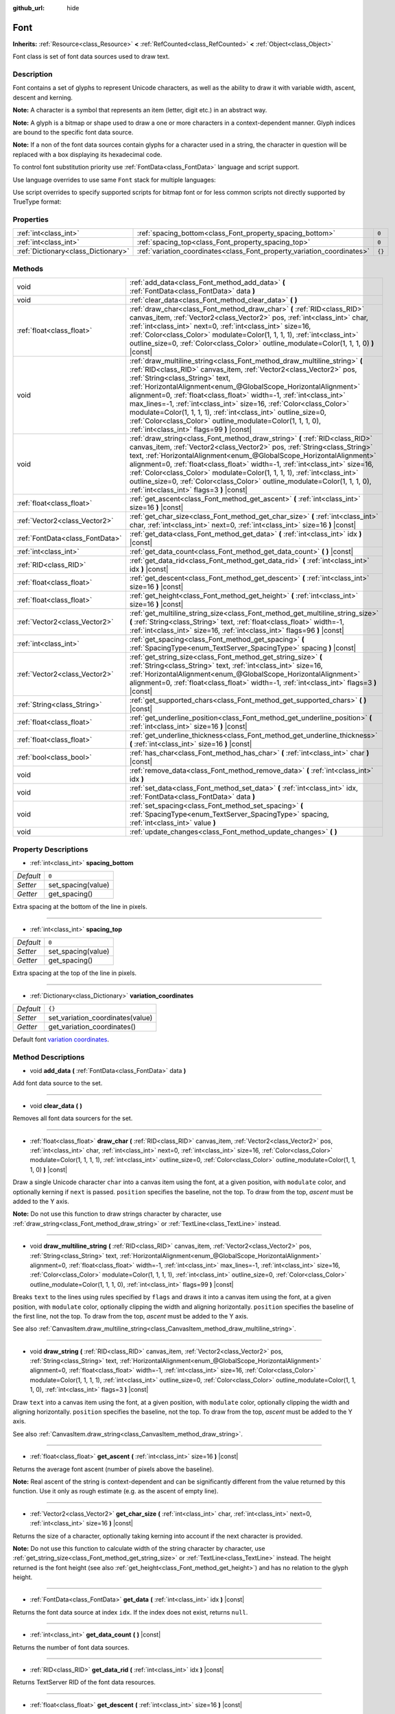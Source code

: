 :github_url: hide

.. Generated automatically by doc/tools/make_rst.py in Godot's source tree.
.. DO NOT EDIT THIS FILE, but the Font.xml source instead.
.. The source is found in doc/classes or modules/<name>/doc_classes.

.. _class_Font:

Font
====

**Inherits:** :ref:`Resource<class_Resource>` **<** :ref:`RefCounted<class_RefCounted>` **<** :ref:`Object<class_Object>`

Font class is set of font data sources used to draw text.

Description
-----------

Font contains a set of glyphs to represent Unicode characters, as well as the ability to draw it with variable width, ascent, descent and kerning.

\ **Note:** A character is a symbol that represents an item (letter, digit etc.) in an abstract way.

\ **Note:** A glyph is a bitmap or shape used to draw a one or more characters in a context-dependent manner. Glyph indices are bound to the specific font data source.

\ **Note:** If a non of the font data sources contain glyphs for a character used in a string, the character in question will be replaced with a box displaying its hexadecimal code.


.. tabs::

 .. code-tab:: gdscript

    var font = Font.new()
    font.add_data(load("res://BarlowCondensed-Bold.ttf"))
    $"Label".set("custom_fonts/font", font)
    $"Label".set("custom_fonts/font_size", 64)

 .. code-tab:: csharp

    var font = new Font();
    font.AddData(ResourceLoader.Load<FontData>("res://BarlowCondensed-Bold.ttf"));
    GetNode("Label").Set("custom_fonts/font", font);
    GetNode("Label").Set("custom_font_sizes/font_size", 64);



To control font substitution priority use :ref:`FontData<class_FontData>` language and script support.

Use language overrides to use same ``Font`` stack for multiple languages:


.. tabs::

 .. code-tab:: gdscript

    # Use Naskh font for Persian and Nastaʼlīq font for Urdu text.
    var font_data_fa = load("res://NotoNaskhArabicUI_Regular.ttf");
    font_data_fa.set_language_support_override("fa", true);
    font_data_fa.set_language_support_override("ur", false);
    
    var font_data_ur = load("res://NotoNastaliqUrdu_Regular.ttf");
    font_data_ur.set_language_support_override("fa", false);
    font_data_ur.set_language_support_override("ur", true);

 .. code-tab:: csharp

    // Use Naskh font for Persian and Nastaʼlīq font for Urdu text.
    var fontDataFA = ResourceLoader.Load<FontData>("res://NotoNaskhArabicUI_Regular.ttf");
    fontDataFA.SetLanguageSupportOverride("fa", true);
    fontDataFA.SetLanguageSupportOverride("ur", false);
    
    var fontDataUR = ResourceLoader.Load<FontData>("res://NotoNastaliqUrdu_Regular.ttf");
    fontDataUR.SetLanguageSupportOverride("fa", false);
    fontDataUR.SetLanguageSupportOverride("ur", true);



Use script overrides to specify supported scripts for bitmap font or for less common scripts not directly supported by TrueType format:


.. tabs::

 .. code-tab:: gdscript

    # Use specified font for Egyptian hieroglyphs.
    var font_data = load("res://unifont.ttf");
    font_data.set_script_support_override("Egyp", true);

 .. code-tab:: csharp

    // Use specified font for Egyptian hieroglyphs.
    var fontData = ResourceLoader.Load<FontData>("res://unifont.ttf");
    fontData.SetScriptSupportOverride("Egyp", true);



Properties
----------

+-------------------------------------+-------------------------------------------------------------------------+--------+
| :ref:`int<class_int>`               | :ref:`spacing_bottom<class_Font_property_spacing_bottom>`               | ``0``  |
+-------------------------------------+-------------------------------------------------------------------------+--------+
| :ref:`int<class_int>`               | :ref:`spacing_top<class_Font_property_spacing_top>`                     | ``0``  |
+-------------------------------------+-------------------------------------------------------------------------+--------+
| :ref:`Dictionary<class_Dictionary>` | :ref:`variation_coordinates<class_Font_property_variation_coordinates>` | ``{}`` |
+-------------------------------------+-------------------------------------------------------------------------+--------+

Methods
-------

+---------------------------------+----------------------------------------------------------------------------------------------------------------------------------------------------------------------------------------------------------------------------------------------------------------------------------------------------------------------------------------------------------------------------------------------------------------------------------------------------------------------------------------------------------------------------------------------------------------------------------+
| void                            | :ref:`add_data<class_Font_method_add_data>` **(** :ref:`FontData<class_FontData>` data **)**                                                                                                                                                                                                                                                                                                                                                                                                                                                                                     |
+---------------------------------+----------------------------------------------------------------------------------------------------------------------------------------------------------------------------------------------------------------------------------------------------------------------------------------------------------------------------------------------------------------------------------------------------------------------------------------------------------------------------------------------------------------------------------------------------------------------------------+
| void                            | :ref:`clear_data<class_Font_method_clear_data>` **(** **)**                                                                                                                                                                                                                                                                                                                                                                                                                                                                                                                      |
+---------------------------------+----------------------------------------------------------------------------------------------------------------------------------------------------------------------------------------------------------------------------------------------------------------------------------------------------------------------------------------------------------------------------------------------------------------------------------------------------------------------------------------------------------------------------------------------------------------------------------+
| :ref:`float<class_float>`       | :ref:`draw_char<class_Font_method_draw_char>` **(** :ref:`RID<class_RID>` canvas_item, :ref:`Vector2<class_Vector2>` pos, :ref:`int<class_int>` char, :ref:`int<class_int>` next=0, :ref:`int<class_int>` size=16, :ref:`Color<class_Color>` modulate=Color(1, 1, 1, 1), :ref:`int<class_int>` outline_size=0, :ref:`Color<class_Color>` outline_modulate=Color(1, 1, 1, 0) **)** |const|                                                                                                                                                                                        |
+---------------------------------+----------------------------------------------------------------------------------------------------------------------------------------------------------------------------------------------------------------------------------------------------------------------------------------------------------------------------------------------------------------------------------------------------------------------------------------------------------------------------------------------------------------------------------------------------------------------------------+
| void                            | :ref:`draw_multiline_string<class_Font_method_draw_multiline_string>` **(** :ref:`RID<class_RID>` canvas_item, :ref:`Vector2<class_Vector2>` pos, :ref:`String<class_String>` text, :ref:`HorizontalAlignment<enum_@GlobalScope_HorizontalAlignment>` alignment=0, :ref:`float<class_float>` width=-1, :ref:`int<class_int>` max_lines=-1, :ref:`int<class_int>` size=16, :ref:`Color<class_Color>` modulate=Color(1, 1, 1, 1), :ref:`int<class_int>` outline_size=0, :ref:`Color<class_Color>` outline_modulate=Color(1, 1, 1, 0), :ref:`int<class_int>` flags=99 **)** |const| |
+---------------------------------+----------------------------------------------------------------------------------------------------------------------------------------------------------------------------------------------------------------------------------------------------------------------------------------------------------------------------------------------------------------------------------------------------------------------------------------------------------------------------------------------------------------------------------------------------------------------------------+
| void                            | :ref:`draw_string<class_Font_method_draw_string>` **(** :ref:`RID<class_RID>` canvas_item, :ref:`Vector2<class_Vector2>` pos, :ref:`String<class_String>` text, :ref:`HorizontalAlignment<enum_@GlobalScope_HorizontalAlignment>` alignment=0, :ref:`float<class_float>` width=-1, :ref:`int<class_int>` size=16, :ref:`Color<class_Color>` modulate=Color(1, 1, 1, 1), :ref:`int<class_int>` outline_size=0, :ref:`Color<class_Color>` outline_modulate=Color(1, 1, 1, 0), :ref:`int<class_int>` flags=3 **)** |const|                                                          |
+---------------------------------+----------------------------------------------------------------------------------------------------------------------------------------------------------------------------------------------------------------------------------------------------------------------------------------------------------------------------------------------------------------------------------------------------------------------------------------------------------------------------------------------------------------------------------------------------------------------------------+
| :ref:`float<class_float>`       | :ref:`get_ascent<class_Font_method_get_ascent>` **(** :ref:`int<class_int>` size=16 **)** |const|                                                                                                                                                                                                                                                                                                                                                                                                                                                                                |
+---------------------------------+----------------------------------------------------------------------------------------------------------------------------------------------------------------------------------------------------------------------------------------------------------------------------------------------------------------------------------------------------------------------------------------------------------------------------------------------------------------------------------------------------------------------------------------------------------------------------------+
| :ref:`Vector2<class_Vector2>`   | :ref:`get_char_size<class_Font_method_get_char_size>` **(** :ref:`int<class_int>` char, :ref:`int<class_int>` next=0, :ref:`int<class_int>` size=16 **)** |const|                                                                                                                                                                                                                                                                                                                                                                                                                |
+---------------------------------+----------------------------------------------------------------------------------------------------------------------------------------------------------------------------------------------------------------------------------------------------------------------------------------------------------------------------------------------------------------------------------------------------------------------------------------------------------------------------------------------------------------------------------------------------------------------------------+
| :ref:`FontData<class_FontData>` | :ref:`get_data<class_Font_method_get_data>` **(** :ref:`int<class_int>` idx **)** |const|                                                                                                                                                                                                                                                                                                                                                                                                                                                                                        |
+---------------------------------+----------------------------------------------------------------------------------------------------------------------------------------------------------------------------------------------------------------------------------------------------------------------------------------------------------------------------------------------------------------------------------------------------------------------------------------------------------------------------------------------------------------------------------------------------------------------------------+
| :ref:`int<class_int>`           | :ref:`get_data_count<class_Font_method_get_data_count>` **(** **)** |const|                                                                                                                                                                                                                                                                                                                                                                                                                                                                                                      |
+---------------------------------+----------------------------------------------------------------------------------------------------------------------------------------------------------------------------------------------------------------------------------------------------------------------------------------------------------------------------------------------------------------------------------------------------------------------------------------------------------------------------------------------------------------------------------------------------------------------------------+
| :ref:`RID<class_RID>`           | :ref:`get_data_rid<class_Font_method_get_data_rid>` **(** :ref:`int<class_int>` idx **)** |const|                                                                                                                                                                                                                                                                                                                                                                                                                                                                                |
+---------------------------------+----------------------------------------------------------------------------------------------------------------------------------------------------------------------------------------------------------------------------------------------------------------------------------------------------------------------------------------------------------------------------------------------------------------------------------------------------------------------------------------------------------------------------------------------------------------------------------+
| :ref:`float<class_float>`       | :ref:`get_descent<class_Font_method_get_descent>` **(** :ref:`int<class_int>` size=16 **)** |const|                                                                                                                                                                                                                                                                                                                                                                                                                                                                              |
+---------------------------------+----------------------------------------------------------------------------------------------------------------------------------------------------------------------------------------------------------------------------------------------------------------------------------------------------------------------------------------------------------------------------------------------------------------------------------------------------------------------------------------------------------------------------------------------------------------------------------+
| :ref:`float<class_float>`       | :ref:`get_height<class_Font_method_get_height>` **(** :ref:`int<class_int>` size=16 **)** |const|                                                                                                                                                                                                                                                                                                                                                                                                                                                                                |
+---------------------------------+----------------------------------------------------------------------------------------------------------------------------------------------------------------------------------------------------------------------------------------------------------------------------------------------------------------------------------------------------------------------------------------------------------------------------------------------------------------------------------------------------------------------------------------------------------------------------------+
| :ref:`Vector2<class_Vector2>`   | :ref:`get_multiline_string_size<class_Font_method_get_multiline_string_size>` **(** :ref:`String<class_String>` text, :ref:`float<class_float>` width=-1, :ref:`int<class_int>` size=16, :ref:`int<class_int>` flags=96 **)** |const|                                                                                                                                                                                                                                                                                                                                            |
+---------------------------------+----------------------------------------------------------------------------------------------------------------------------------------------------------------------------------------------------------------------------------------------------------------------------------------------------------------------------------------------------------------------------------------------------------------------------------------------------------------------------------------------------------------------------------------------------------------------------------+
| :ref:`int<class_int>`           | :ref:`get_spacing<class_Font_method_get_spacing>` **(** :ref:`SpacingType<enum_TextServer_SpacingType>` spacing **)** |const|                                                                                                                                                                                                                                                                                                                                                                                                                                                    |
+---------------------------------+----------------------------------------------------------------------------------------------------------------------------------------------------------------------------------------------------------------------------------------------------------------------------------------------------------------------------------------------------------------------------------------------------------------------------------------------------------------------------------------------------------------------------------------------------------------------------------+
| :ref:`Vector2<class_Vector2>`   | :ref:`get_string_size<class_Font_method_get_string_size>` **(** :ref:`String<class_String>` text, :ref:`int<class_int>` size=16, :ref:`HorizontalAlignment<enum_@GlobalScope_HorizontalAlignment>` alignment=0, :ref:`float<class_float>` width=-1, :ref:`int<class_int>` flags=3 **)** |const|                                                                                                                                                                                                                                                                                  |
+---------------------------------+----------------------------------------------------------------------------------------------------------------------------------------------------------------------------------------------------------------------------------------------------------------------------------------------------------------------------------------------------------------------------------------------------------------------------------------------------------------------------------------------------------------------------------------------------------------------------------+
| :ref:`String<class_String>`     | :ref:`get_supported_chars<class_Font_method_get_supported_chars>` **(** **)** |const|                                                                                                                                                                                                                                                                                                                                                                                                                                                                                            |
+---------------------------------+----------------------------------------------------------------------------------------------------------------------------------------------------------------------------------------------------------------------------------------------------------------------------------------------------------------------------------------------------------------------------------------------------------------------------------------------------------------------------------------------------------------------------------------------------------------------------------+
| :ref:`float<class_float>`       | :ref:`get_underline_position<class_Font_method_get_underline_position>` **(** :ref:`int<class_int>` size=16 **)** |const|                                                                                                                                                                                                                                                                                                                                                                                                                                                        |
+---------------------------------+----------------------------------------------------------------------------------------------------------------------------------------------------------------------------------------------------------------------------------------------------------------------------------------------------------------------------------------------------------------------------------------------------------------------------------------------------------------------------------------------------------------------------------------------------------------------------------+
| :ref:`float<class_float>`       | :ref:`get_underline_thickness<class_Font_method_get_underline_thickness>` **(** :ref:`int<class_int>` size=16 **)** |const|                                                                                                                                                                                                                                                                                                                                                                                                                                                      |
+---------------------------------+----------------------------------------------------------------------------------------------------------------------------------------------------------------------------------------------------------------------------------------------------------------------------------------------------------------------------------------------------------------------------------------------------------------------------------------------------------------------------------------------------------------------------------------------------------------------------------+
| :ref:`bool<class_bool>`         | :ref:`has_char<class_Font_method_has_char>` **(** :ref:`int<class_int>` char **)** |const|                                                                                                                                                                                                                                                                                                                                                                                                                                                                                       |
+---------------------------------+----------------------------------------------------------------------------------------------------------------------------------------------------------------------------------------------------------------------------------------------------------------------------------------------------------------------------------------------------------------------------------------------------------------------------------------------------------------------------------------------------------------------------------------------------------------------------------+
| void                            | :ref:`remove_data<class_Font_method_remove_data>` **(** :ref:`int<class_int>` idx **)**                                                                                                                                                                                                                                                                                                                                                                                                                                                                                          |
+---------------------------------+----------------------------------------------------------------------------------------------------------------------------------------------------------------------------------------------------------------------------------------------------------------------------------------------------------------------------------------------------------------------------------------------------------------------------------------------------------------------------------------------------------------------------------------------------------------------------------+
| void                            | :ref:`set_data<class_Font_method_set_data>` **(** :ref:`int<class_int>` idx, :ref:`FontData<class_FontData>` data **)**                                                                                                                                                                                                                                                                                                                                                                                                                                                          |
+---------------------------------+----------------------------------------------------------------------------------------------------------------------------------------------------------------------------------------------------------------------------------------------------------------------------------------------------------------------------------------------------------------------------------------------------------------------------------------------------------------------------------------------------------------------------------------------------------------------------------+
| void                            | :ref:`set_spacing<class_Font_method_set_spacing>` **(** :ref:`SpacingType<enum_TextServer_SpacingType>` spacing, :ref:`int<class_int>` value **)**                                                                                                                                                                                                                                                                                                                                                                                                                               |
+---------------------------------+----------------------------------------------------------------------------------------------------------------------------------------------------------------------------------------------------------------------------------------------------------------------------------------------------------------------------------------------------------------------------------------------------------------------------------------------------------------------------------------------------------------------------------------------------------------------------------+
| void                            | :ref:`update_changes<class_Font_method_update_changes>` **(** **)**                                                                                                                                                                                                                                                                                                                                                                                                                                                                                                              |
+---------------------------------+----------------------------------------------------------------------------------------------------------------------------------------------------------------------------------------------------------------------------------------------------------------------------------------------------------------------------------------------------------------------------------------------------------------------------------------------------------------------------------------------------------------------------------------------------------------------------------+

Property Descriptions
---------------------

.. _class_Font_property_spacing_bottom:

- :ref:`int<class_int>` **spacing_bottom**

+-----------+--------------------+
| *Default* | ``0``              |
+-----------+--------------------+
| *Setter*  | set_spacing(value) |
+-----------+--------------------+
| *Getter*  | get_spacing()      |
+-----------+--------------------+

Extra spacing at the bottom of the line in pixels.

----

.. _class_Font_property_spacing_top:

- :ref:`int<class_int>` **spacing_top**

+-----------+--------------------+
| *Default* | ``0``              |
+-----------+--------------------+
| *Setter*  | set_spacing(value) |
+-----------+--------------------+
| *Getter*  | get_spacing()      |
+-----------+--------------------+

Extra spacing at the top of the line in pixels.

----

.. _class_Font_property_variation_coordinates:

- :ref:`Dictionary<class_Dictionary>` **variation_coordinates**

+-----------+----------------------------------+
| *Default* | ``{}``                           |
+-----------+----------------------------------+
| *Setter*  | set_variation_coordinates(value) |
+-----------+----------------------------------+
| *Getter*  | get_variation_coordinates()      |
+-----------+----------------------------------+

Default font `variation coordinates <https://docs.microsoft.com/en-us/typography/opentype/spec/dvaraxisreg>`__.

Method Descriptions
-------------------

.. _class_Font_method_add_data:

- void **add_data** **(** :ref:`FontData<class_FontData>` data **)**

Add font data source to the set.

----

.. _class_Font_method_clear_data:

- void **clear_data** **(** **)**

Removes all font data sourcers for the set.

----

.. _class_Font_method_draw_char:

- :ref:`float<class_float>` **draw_char** **(** :ref:`RID<class_RID>` canvas_item, :ref:`Vector2<class_Vector2>` pos, :ref:`int<class_int>` char, :ref:`int<class_int>` next=0, :ref:`int<class_int>` size=16, :ref:`Color<class_Color>` modulate=Color(1, 1, 1, 1), :ref:`int<class_int>` outline_size=0, :ref:`Color<class_Color>` outline_modulate=Color(1, 1, 1, 0) **)** |const|

Draw a single Unicode character ``char`` into a canvas item using the font, at a given position, with ``modulate`` color, and optionally kerning if ``next`` is passed. ``position`` specifies the baseline, not the top. To draw from the top, *ascent* must be added to the Y axis.

\ **Note:** Do not use this function to draw strings character by character, use :ref:`draw_string<class_Font_method_draw_string>` or :ref:`TextLine<class_TextLine>` instead.

----

.. _class_Font_method_draw_multiline_string:

- void **draw_multiline_string** **(** :ref:`RID<class_RID>` canvas_item, :ref:`Vector2<class_Vector2>` pos, :ref:`String<class_String>` text, :ref:`HorizontalAlignment<enum_@GlobalScope_HorizontalAlignment>` alignment=0, :ref:`float<class_float>` width=-1, :ref:`int<class_int>` max_lines=-1, :ref:`int<class_int>` size=16, :ref:`Color<class_Color>` modulate=Color(1, 1, 1, 1), :ref:`int<class_int>` outline_size=0, :ref:`Color<class_Color>` outline_modulate=Color(1, 1, 1, 0), :ref:`int<class_int>` flags=99 **)** |const|

Breaks ``text`` to the lines using rules specified by ``flags`` and draws it into a canvas item using the font, at a given position, with ``modulate`` color, optionally clipping the width and aligning horizontally. ``position`` specifies the baseline of the first line, not the top. To draw from the top, *ascent* must be added to the Y axis.

See also :ref:`CanvasItem.draw_multiline_string<class_CanvasItem_method_draw_multiline_string>`.

----

.. _class_Font_method_draw_string:

- void **draw_string** **(** :ref:`RID<class_RID>` canvas_item, :ref:`Vector2<class_Vector2>` pos, :ref:`String<class_String>` text, :ref:`HorizontalAlignment<enum_@GlobalScope_HorizontalAlignment>` alignment=0, :ref:`float<class_float>` width=-1, :ref:`int<class_int>` size=16, :ref:`Color<class_Color>` modulate=Color(1, 1, 1, 1), :ref:`int<class_int>` outline_size=0, :ref:`Color<class_Color>` outline_modulate=Color(1, 1, 1, 0), :ref:`int<class_int>` flags=3 **)** |const|

Draw ``text`` into a canvas item using the font, at a given position, with ``modulate`` color, optionally clipping the width and aligning horizontally. ``position`` specifies the baseline, not the top. To draw from the top, *ascent* must be added to the Y axis.

See also :ref:`CanvasItem.draw_string<class_CanvasItem_method_draw_string>`.

----

.. _class_Font_method_get_ascent:

- :ref:`float<class_float>` **get_ascent** **(** :ref:`int<class_int>` size=16 **)** |const|

Returns the average font ascent (number of pixels above the baseline).

\ **Note:** Real ascent of the string is context-dependent and can be significantly different from the value returned by this function. Use it only as rough estimate (e.g. as the ascent of empty line).

----

.. _class_Font_method_get_char_size:

- :ref:`Vector2<class_Vector2>` **get_char_size** **(** :ref:`int<class_int>` char, :ref:`int<class_int>` next=0, :ref:`int<class_int>` size=16 **)** |const|

Returns the size of a character, optionally taking kerning into account if the next character is provided.

\ **Note:** Do not use this function to calculate width of the string character by character, use :ref:`get_string_size<class_Font_method_get_string_size>` or :ref:`TextLine<class_TextLine>` instead. The height returned is the font height (see also :ref:`get_height<class_Font_method_get_height>`) and has no relation to the glyph height.

----

.. _class_Font_method_get_data:

- :ref:`FontData<class_FontData>` **get_data** **(** :ref:`int<class_int>` idx **)** |const|

Returns the font data source at index ``idx``. If the index does not exist, returns ``null``.

----

.. _class_Font_method_get_data_count:

- :ref:`int<class_int>` **get_data_count** **(** **)** |const|

Returns the number of font data sources.

----

.. _class_Font_method_get_data_rid:

- :ref:`RID<class_RID>` **get_data_rid** **(** :ref:`int<class_int>` idx **)** |const|

Returns TextServer RID of the font data resources.

----

.. _class_Font_method_get_descent:

- :ref:`float<class_float>` **get_descent** **(** :ref:`int<class_int>` size=16 **)** |const|

Returns the average font descent (number of pixels below the baseline).

\ **Note:** Real descent of the string is context-dependent and can be significantly different from the value returned by this function. Use it only as rough estimate (e.g. as the descent of empty line).

----

.. _class_Font_method_get_height:

- :ref:`float<class_float>` **get_height** **(** :ref:`int<class_int>` size=16 **)** |const|

Returns the total average font height (ascent plus descent) in pixels.

\ **Note:** Real height of the string is context-dependent and can be significantly different from the value returned by this function. Use it only as rough estimate (e.g. as the height of empty line).

----

.. _class_Font_method_get_multiline_string_size:

- :ref:`Vector2<class_Vector2>` **get_multiline_string_size** **(** :ref:`String<class_String>` text, :ref:`float<class_float>` width=-1, :ref:`int<class_int>` size=16, :ref:`int<class_int>` flags=96 **)** |const|

Returns the size of a bounding box of a string broken into the lines, taking kerning and advance into account.

See also :ref:`draw_multiline_string<class_Font_method_draw_multiline_string>`.

----

.. _class_Font_method_get_spacing:

- :ref:`int<class_int>` **get_spacing** **(** :ref:`SpacingType<enum_TextServer_SpacingType>` spacing **)** |const|

Returns the spacing for the given ``type`` (see :ref:`SpacingType<enum_TextServer_SpacingType>`).

----

.. _class_Font_method_get_string_size:

- :ref:`Vector2<class_Vector2>` **get_string_size** **(** :ref:`String<class_String>` text, :ref:`int<class_int>` size=16, :ref:`HorizontalAlignment<enum_@GlobalScope_HorizontalAlignment>` alignment=0, :ref:`float<class_float>` width=-1, :ref:`int<class_int>` flags=3 **)** |const|

Returns the size of a bounding box of a string, taking kerning and advance into account.

\ **Note:** Real height of the string is context-dependent and can be significantly different from the value returned by :ref:`get_height<class_Font_method_get_height>`.

See also :ref:`draw_string<class_Font_method_draw_string>`.

----

.. _class_Font_method_get_supported_chars:

- :ref:`String<class_String>` **get_supported_chars** **(** **)** |const|

Returns a string containing all the characters available in the font.

If a given character is included in more than one font data source, it appears only once in the returned string.

----

.. _class_Font_method_get_underline_position:

- :ref:`float<class_float>` **get_underline_position** **(** :ref:`int<class_int>` size=16 **)** |const|

Returns average pixel offset of the underline below the baseline.

\ **Note:** Real underline position of the string is context-dependent and can be significantly different from the value returned by this function. Use it only as rough estimate.

----

.. _class_Font_method_get_underline_thickness:

- :ref:`float<class_float>` **get_underline_thickness** **(** :ref:`int<class_int>` size=16 **)** |const|

Returns average thickness of the underline.

\ **Note:** Real underline thickness of the string is context-dependent and can be significantly different from the value returned by this function. Use it only as rough estimate.

----

.. _class_Font_method_has_char:

- :ref:`bool<class_bool>` **has_char** **(** :ref:`int<class_int>` char **)** |const|

Returns ``true`` if a Unicode ``char`` is available in the font.

----

.. _class_Font_method_remove_data:

- void **remove_data** **(** :ref:`int<class_int>` idx **)**

Removes the font data source at index ``idx``. If the index does not exist, nothing happens.

----

.. _class_Font_method_set_data:

- void **set_data** **(** :ref:`int<class_int>` idx, :ref:`FontData<class_FontData>` data **)**

Sets the font data source at index ``idx``. If the index does not exist, nothing happens.

----

.. _class_Font_method_set_spacing:

- void **set_spacing** **(** :ref:`SpacingType<enum_TextServer_SpacingType>` spacing, :ref:`int<class_int>` value **)**

Sets the spacing for ``type`` (see :ref:`SpacingType<enum_TextServer_SpacingType>`) to ``value`` in pixels (not relative to the font size).

----

.. _class_Font_method_update_changes:

- void **update_changes** **(** **)**

After editing a font (changing data sources, etc.). Call this function to propagate changes to controls that might use it.

.. |virtual| replace:: :abbr:`virtual (This method should typically be overridden by the user to have any effect.)`
.. |const| replace:: :abbr:`const (This method has no side effects. It doesn't modify any of the instance's member variables.)`
.. |vararg| replace:: :abbr:`vararg (This method accepts any number of arguments after the ones described here.)`
.. |constructor| replace:: :abbr:`constructor (This method is used to construct a type.)`
.. |static| replace:: :abbr:`static (This method doesn't need an instance to be called, so it can be called directly using the class name.)`
.. |operator| replace:: :abbr:`operator (This method describes a valid operator to use with this type as left-hand operand.)`

